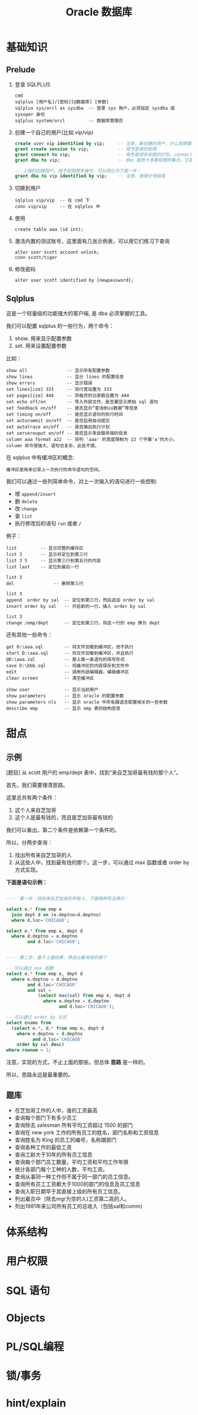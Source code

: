 #+TITLE: Oracle 数据库

* 基础知识

** Prelude

1. 登录 SQLPLUS
   : cmd
   : sqlplus [用户名]/[密码][@数据库] [参数]
   : sqlplus sys/orcl as sysdba  -- 登录 sys 用户，必须指定 sysdba 或 sysoper 身份
   : sqlplus system/orcl         -- 数据库管理员

2. 创建一个自己的用户(比如 vip/vip)
   #+BEGIN_SRC sql
     create user vip identified by vip;     -- 注意，新创建的用户，什么权限都没有，需要授权后才能使用
     grant create session to vip;           -- 授予登录的权限
     grant connect to vip;                  -- 角色是很多权限的打包，connect 是一种角色，它包含了连接查看数据的一些基本权限
     grant dba to vip;                      -- dba 是绝大多数权限的集合，它基本能做所有事情，所以很少单独授予用户。但在测试环境中，这样，很爽。

     -- 上面的创建用户、授予权限两步操作，可以简化为下面一步：
     grant dba to vip identified by vip;    -- 注意，使用分号结尾
   #+END_SRC

3. 切换到用户
   : sqlplus vip/vip  -- 在 cmd 下
   : conn vip/vip     -- 在 sqlplus 中

4. 使用
   : create table aaa (id int);

5. 激活内置的测试账号，这里面有几张示例表，可以用它们练习下查询
   : alter user scott account unlock;
   : conn scott/tiger

6. 修改密码
   : alter user scott identified by [newpassword];

** Sqlplus
这是一个轻量级的功能强大的客户端, 是 dba 必须掌握的工具。

我们可以配置 sqlplus 的一些行为，两个命令：
1. show. 用来显示配置参数
2. set.  用来设置配置参数

比如：
: show all               -- 显示所有配置参数
: show lines             -- 显示 lines 的配置信息
: show errors            -- 显示错误
: set lines[ize] 333     -- 将行宽设置为 333
: set pages[ize] 444     -- 将每页的记录数设置为 444
: set echo off/on        -- 导入外部文件，是否要显示原始 sql 语句
: set feedback on/off    -- 是否显示“查询到xx数据”等信息
: set timing on/off      -- 是否显示语句的执行时间
: set autocommit on/off  -- 是否启用自动提交
: set autotrace on/off   -- 是否输出执行计划
: set serverouput on/off -- 是否显示来自服务端的信息
: column aaa format a22  -- 将列 'aaa' 的宽度限制为 22 个字幕'a'的大小。column 命令很强大，语句也复杂，此处不提。

在 sqlplus 中有缓冲区的概念:
: 缓冲区是用来记录上一次执行的命令语句的空间。

我们可以通过一些列简单命令，对上一次输入的语句进行一些控制:
- 增 =append/insert=
- 删 =delete=
- 改 =change=
- 查 =list=
- 执行修改后的语句 =run= 或者 =/=

例子：
: list         -- 显示完整的缓存区
: list 3       -- 显示并定位到第三行
: list 3 5     -- 显示第三行到第五行的内容
: list last    -- 定位到最后一行

: list 3
: del               -- 删除第三行

: list 3
: append  order by sal  -- 定位到第三行，然后追加 order by sal
: insert order by sal   -- 开启新的一行，插入 order by sal

: list 3
: change /emp/dept      -- 定位到第三行，将这一行的 emp 换为 dept

还有其他一些命令：
: get D:\aaa.sql        -- 将文件加载到缓冲区，但不执行
: start D:\aaa.sql      -- 将文件加载到缓冲区，并且执行
: @D:\aaa.sql           -- 是上面一条语句的简写形式
: save D:\bbb.sql       -- 将缓冲区的内容保存到文件中
: edit                  -- 调用外部编辑器，编辑缓冲区
: clear screen          -- 清空缓冲区

: show user             -- 显示当前用户
: show parameters       -- 显示 oracle 的配置参数
: show parameters nls   -- 显示 oracle 中所有跟语言配置相关的一些参数
: describe emp          -- 显示 emp 表的结构信息

* 甜点
** 示例

[题目] 从 scott 用户的 emp/dept 表中，找到“来自芝加哥最有钱的那个人”。

首先，我们需要理清思路。

这里总共有两个条件：
1. 这个人来自芝加哥
2. 这个人是最有钱的，而且是芝加哥最有钱的

我们可以看出，第二个条件是依赖第一个条件的。

所以，分两步查询：
1. 找出所有来自芝加哥的人
2. 从这些人中，找到最有钱的那个。这一步，可以通过 max 函数或者 order by 方式实现。

*下面是语句示例：*
#+BEGIN_SRC sql

  ---- 第一步：找到来自芝加哥的所有人。下面两种写法等价：

  select e.* from emp e
    join dept d on (e.deptno=d.deptno)
    where d.loc='CHICAGO';

  select e.* from emp e, dept d
    where d.deptno = e.deptno
          and d.loc='CHICAGO';
  

  ---- 第二步，基于上面结果，筛选出最有钱的那个

  -- 可以通过 max 函数
  select e.* from emp e, dept d
    where e.deptno = d.deptno
          and d.loc='CHICAGO'
          and sal = 
              (select max(sal) from emp e, dept d
                where e.deptno = d.deptno
                      and d.loc='CHICAGO');

  -- 可以通过 order by 方式
  select ename from
    (select e.*, d.* from emp e, dept d
      where e.deptno = d.deptno
            and d.loc='CHICAGO'
      order by sal desc)
  where rownum = 1;

#+END_SRC

注意，实现的方式，不止上面的那些。但总体 *思路* 是一样的。

所以，思路永远是最重要的。

** 题库
- 在芝加哥工作的人中，谁的工资最高
- 查询每个部门下有多少员工
- 查询除去 salesman 所有平均工资超过 1500 的部门
- 查询在 new york 工作的所有员工的姓名，部门名称和工资信息
- 查询姓名为 King 的员工的编号，名称跟部门
- 查询各种工作的最低工资
- 查询工龄大于10年的所有员工信息
- 查询每个部门员工数量，平均工资和平均工作年限
- 统计各部门每个工种的人数，平均工资。
- 查询从事同一种工作但不属于同一部门的员工信息。
- 查询所有员工工资都大于1000的部门的信息及员工信息
- 查询入职日期早于其直接上级的所有员工信息。
- 列出雇员中（除去mgr为空的人)工资第二高的人。
- 列出1981年来公司所有员工的总收入（包括sal和comm）

* 体系结构
* 用户权限
* SQL 语句
* Objects
* PL/SQL编程
* 锁/事务
* hint/explain

